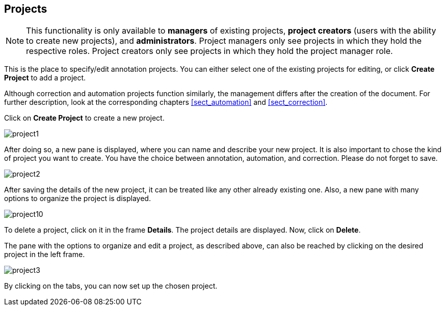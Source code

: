 // Copyright 2015
// Ubiquitous Knowledge Processing (UKP) Lab and FG Language Technology
// Technische Universität Darmstadt
// 
// Licensed under the Apache License, Version 2.0 (the "License");
// you may not use this file except in compliance with the License.
// You may obtain a copy of the License at
// 
// http://www.apache.org/licenses/LICENSE-2.0
// 
// Unless required by applicable law or agreed to in writing, software
// distributed under the License is distributed on an "AS IS" BASIS,
// WITHOUT WARRANTIES OR CONDITIONS OF ANY KIND, either express or implied.
// See the License for the specific language governing permissions and
// limitations under the License.

[[sect_projects]]
== Projects

NOTE: This functionality is only available to *managers* of existing projects, 
      *project creators* (users with the ability to create new projects), and *administrators*.
      Project managers only see projects in which they hold the respective roles. Project creators
      only see projects in which they hold the project manager role.

This is the place to specify/edit annotation projects.  
You can either select one of the existing projects for editing, or click *Create Project* to add a project.

Although correction and automation projects function similarly, the management differs after the creation of the document. For further description, look at the corresponding chapters <<sect_automation>> and <<sect_correction>>.

Click on *Create Project* to create a new project. 

image::project1.jpg[align="center"]

After doing so, a new pane is displayed, where you can name and describe your new project. It is also important to chose the kind of project you want to create. You have the choice between annotation, automation, and correction.
Please do not forget to save.

image::project2.jpg[align="center"]

After saving the details of the new project, it can be treated like any other already existing one.  Also, a new pane with many options to organize the project is displayed.

image::project10.jpg[align="center"]

To delete a project, click on it in the frame *Details*. The project details are displayed. Now, click on *Delete*.

The pane with the options to organize and edit a project, as described above, can also be reached by clicking on the desired project in the left frame.

image::project3.jpg[align="center"]

By clicking on the tabs, you can now set up the chosen project. 